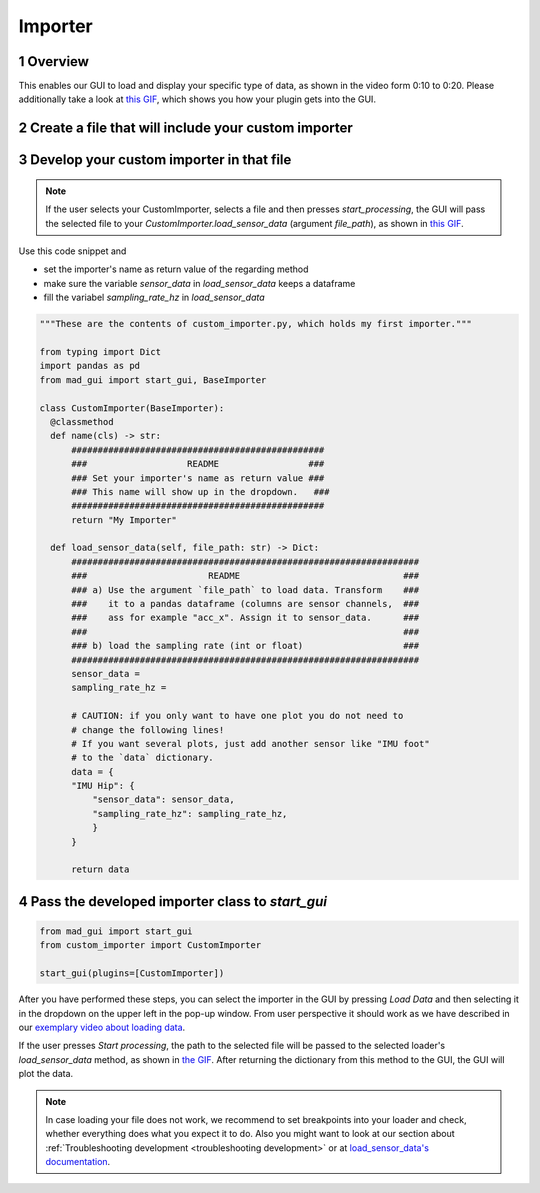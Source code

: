 .. sectnum::

.. _implement importer:

********
Importer
********

Overview
########

This enables our GUI to load and display your specific type of data, as shown in the video form 0:10 to 0:20.
Please additionally take a look at `this GIF <_static/gifs/importer.gif>`_, which shows you how your plugin gets into the GUI.

.. raw:: html

   <p style="text-align:center;">
   <iframe width="560" height="315" align="middle" src="https://www.youtube.com/embed/akxcuFOesC8?start=9" title="YouTube video player" frameborder="0" allow="accelerometer; autoplay; clipboard-write; encrypted-media; gyroscope; picture-in-picture" allowfullscreen></iframe>
   </p>


Create a file that will include your custom importer
####################################################

.. image:: _static/images/development/importer_create_file.png
    :alt: Creating a file for the plugin
    :height: 250

Develop your custom importer in that file
#########################################

.. note::

   If the user selects your CustomImporter, selects a file and then presses `start_processing`, the GUI will pass the
   selected file to your `CustomImporter.load_sensor_data` (argument `file_path`), as shown in `this GIF <_static/gifs/importer.gif>`_.

Use this code snippet and

- set the importer's name as return value of the regarding method
- make sure the variable `sensor_data` in `load_sensor_data` keeps a dataframe
- fill the variabel `sampling_rate_hz` in `load_sensor_data`



.. code-block:: python

   """These are the contents of custom_importer.py, which holds my first importer."""

   from typing import Dict
   import pandas as pd
   from mad_gui import start_gui, BaseImporter

   class CustomImporter(BaseImporter):
     @classmethod
     def name(cls) -> str:
         ################################################
         ###                   README                 ###
         ### Set your importer's name as return value ###
         ### This name will show up in the dropdown.   ###
         ################################################
         return "My Importer"

     def load_sensor_data(self, file_path: str) -> Dict:
         ##################################################################
         ###                       README                               ###
         ### a) Use the argument `file_path` to load data. Transform    ###
         ###    it to a pandas dataframe (columns are sensor channels,  ###
         ###    ass for example "acc_x". Assign it to sensor_data.      ###
         ###                                                            ###
         ### b) load the sampling rate (int or float)                   ###
         ##################################################################
         sensor_data =
         sampling_rate_hz =

         # CAUTION: if you only want to have one plot you do not need to
         # change the following lines!
         # If you want several plots, just add another sensor like "IMU foot"
         # to the `data` dictionary.
         data = {
         "IMU Hip": {
             "sensor_data": sensor_data,
             "sampling_rate_hz": sampling_rate_hz,
             }
         }

         return data

Pass the developed importer class to `start_gui`
################################################

.. code-block:: python

   from mad_gui import start_gui
   from custom_importer import CustomImporter

   start_gui(plugins=[CustomImporter])

.. image:: _static/images/development/importer_pass_to_gui.png
    :alt: Making the plugin available in the GUI

After you have performed these steps, you can select the importer in the GUI by pressing `Load Data`
and then selecting it in the dropdown on the upper left in the pop-up window.
From user perspective it should work as we have described in our
`exemplary video about loading data <https://youtu.be/akxcuFOesC8?t=10>`_.

If the user presses `Start processing`, the path to the selected file will be passed to the selected loader's
`load_sensor_data` method, as shown in `the GIF <_static/gifs/importer.gif>`_.
After returning the dictionary from this method to the GUI, the GUI will plot the data.

.. note::
    In case loading your file does not work, we recommend to set breakpoints into your loader and check, whether
    everything does what you expect it to do. Also you might want to look at our section about
    :ref:`Troubleshooting development <troubleshooting development>` or at
    `load_sensor_data's documentation <https://mad-gui.readthedocs.io/en/latest/modules/generated/plugins/mad_gui.plugins.BaseImporter.html#mad_gui.plugins.BaseImporter.load_sensor_data>`_.

